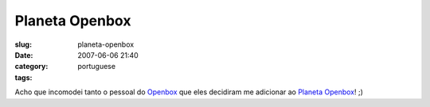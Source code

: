 Planeta Openbox
###############
:slug: planeta-openbox
:date: 2007-06-06 21:40
:category:
:tags: portuguese

Acho que incomodei tanto o pessoal do
`Openbox <http://icculus.org/openbox/>`__ que eles decidiram me
adicionar ao `Planeta Openbox <http://planetob.openmonkey.com/>`__! ;)
